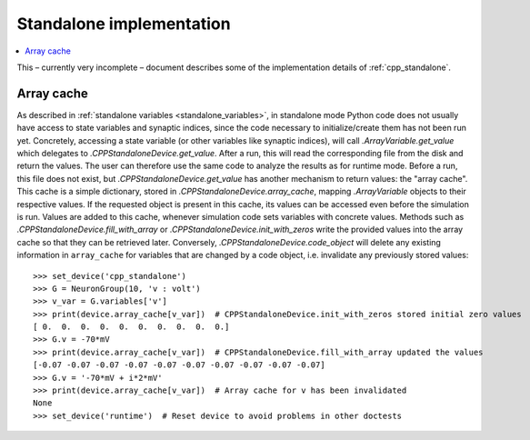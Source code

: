 Standalone implementation
=========================

.. contents::
    :local:
    :depth: 1

This – currently very incomplete – document describes some of the implementation details of :ref:`cpp_standalone`.

.. _array_cache:

Array cache
-----------
As described in :ref:`standalone variables <standalone_variables>`, in standalone mode Python code does not
usually have access to state variables and synaptic indices, since the code necessary to initialize/create them has
not been run yet. Concretely, accessing a state variable (or other variables like synaptic indices), will call
`.ArrayVariable.get_value` which delegates to `.CPPStandaloneDevice.get_value`. After a run, this will read the
corresponding file from the disk and return the values. The user can therefore use the same code to analyze the
results as for runtime mode. Before a run, this file does not exist, but `.CPPStandaloneDevice.get_value` has another
mechanism to return values: the "array cache". This cache is a simple dictionary, stored in
`.CPPStandaloneDevice.array_cache`, mapping `.ArrayVariable` objects to their respective values. If the requested
object is present in this cache, its values can be accessed even before the simulation is run. Values are added
to this cache, whenever simulation code sets variables with concrete values. Methods such as
`.CPPStandaloneDevice.fill_with_array` or `.CPPStandaloneDevice.init_with_zeros` write the provided values
into the array cache so that they can be retrieved later. Conversely, `.CPPStandaloneDevice.code_object` will delete
any existing information in ``array_cache`` for variables that are changed by a code object, i.e. invalidate any
previously stored values::

    >>> set_device('cpp_standalone')
    >>> G = NeuronGroup(10, 'v : volt')
    >>> v_var = G.variables['v']
    >>> print(device.array_cache[v_var])  # CPPStandaloneDevice.init_with_zeros stored initial zero values
    [ 0.  0.  0.  0.  0.  0.  0.  0.  0.  0.]
    >>> G.v = -70*mV
    >>> print(device.array_cache[v_var])  # CPPStandaloneDevice.fill_with_array updated the values
    [-0.07 -0.07 -0.07 -0.07 -0.07 -0.07 -0.07 -0.07 -0.07 -0.07]
    >>> G.v = '-70*mV + i*2*mV'
    >>> print(device.array_cache[v_var])  # Array cache for v has been invalidated
    None
    >>> set_device('runtime')  # Reset device to avoid problems in other doctests
